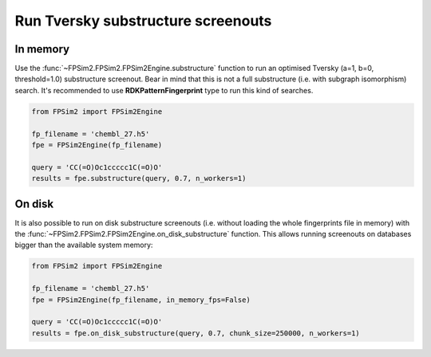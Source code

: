 .. _subs:

Run Tversky substructure screenouts
===================================

In memory
---------

Use the :func:`~FPSim2.FPSim2.FPSim2Engine.substructure` function to run an optimised Tversky (a=1, b=0, threshold=1.0) substructure screenout. Bear in mind that this is not a full substructure (i.e. with subgraph isomorphism) search. It's recommended to use **RDKPatternFingerprint** type to run this kind of searches.

.. code-block:: python

    from FPSim2 import FPSim2Engine
    
    fp_filename = 'chembl_27.h5'
    fpe = FPSim2Engine(fp_filename)
    
    query = 'CC(=O)Oc1ccccc1C(=O)O'
    results = fpe.substructure(query, 0.7, n_workers=1)

On disk
-------

It is also possible to run on disk substructure screenouts (i.e. without loading the whole fingerprints file in memory) with the :func:`~FPSim2.FPSim2.FPSim2Engine.on_disk_substructure` function. This allows running screenouts on databases bigger than the available system memory:

.. code-block:: python

    from FPSim2 import FPSim2Engine

    fp_filename = 'chembl_27.h5'
    fpe = FPSim2Engine(fp_filename, in_memory_fps=False)

    query = 'CC(=O)Oc1ccccc1C(=O)O'
    results = fpe.on_disk_substructure(query, 0.7, chunk_size=250000, n_workers=1)